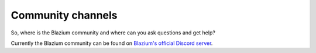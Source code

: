 .. _doc_community_channels:

Community channels
==================

So, where is the Blazium community and where can you ask questions and get help?

Currently the Blazium community can be found on `Blazium's official Discord server <https://chat.blazium.app>`_.

.. This page used to list the various official and user-supported Blazium communities.
.. That list is now available on the `Blazium website <https://chat.blazium.app>`_.

.. Language-based communities
.. --------------------------

.. See the `User groups <https://blazium.app/community/user-groups>`_ page of
.. the website for a list of local communities.
